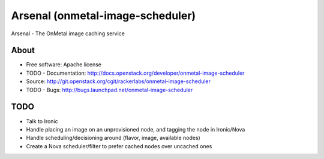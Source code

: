 ===============================
Arsenal (onmetal-image-scheduler) 
===============================

Arsenal - The OnMetal image caching service 

.. image:: https://travis-ci.org/rackerlabs/onmetal-image-scheduler.svg?branch=master
    :target: https://travis-ci.org/rackerlabs/onmetal-image-scheduler

About
--------
* Free software: Apache license
* TODO - Documentation: http://docs.openstack.org/developer/onmetal-image-scheduler
* Source: http://git.openstack.org/cgit/rackerlabs/onmetal-image-scheduler
* TODO - Bugs: http://bugs.launchpad.net/onmetal-image-scheduler

TODO
--------
- Talk to Ironic
- Handle placing an image on an unprovisioned node, and tagging the node in Ironic/Nova
- Handle scheduling/decisioning around (flavor, image, available nodes)
- Create a Nova scheduler/filter to prefer cached nodes over uncached ones
